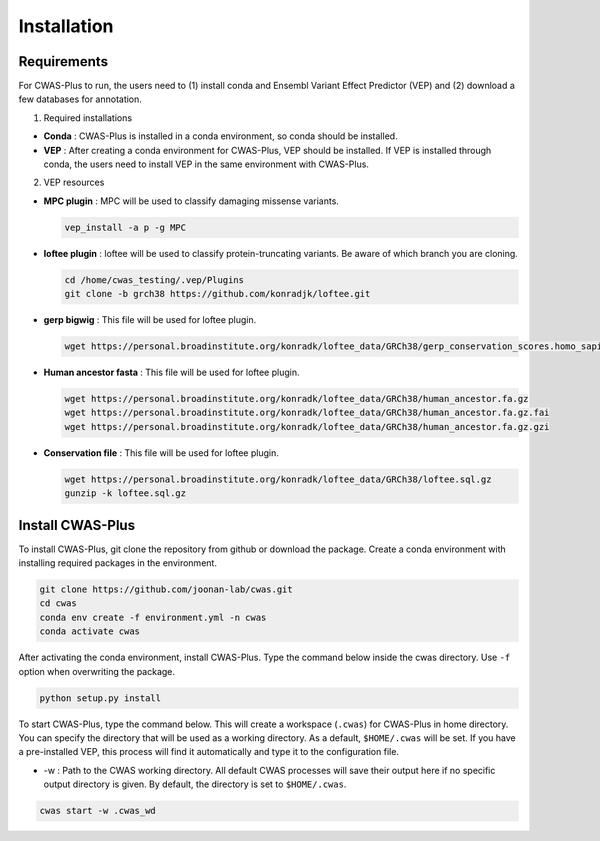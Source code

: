 =============
Installation
=============


--------------------
Requirements
--------------------

For CWAS-Plus to run, the users need to (1) install conda and Ensembl Variant Effect Predictor (VEP) and (2) download a few databases for annotation.

1. Required installations

- **Conda** : CWAS-Plus is installed in a conda environment, so conda should be installed.
- **VEP** : After creating a conda environment for CWAS-Plus, VEP should be installed. If VEP is installed through conda, the users need to install VEP in the same environment with CWAS-Plus.

2. VEP resources

- **MPC plugin** : MPC will be used to classify damaging missense variants.

  .. code-block:: solidity
    
    vep_install -a p -g MPC
    
    
- **loftee plugin** : loftee will be used to classify protein-truncating variants. Be aware of which branch you are cloning.

  .. code-block:: solidity
    
    cd /home/cwas_testing/.vep/Plugins
    git clone -b grch38 https://github.com/konradjk/loftee.git
    
    
- **gerp bigwig** : This file will be used for loftee plugin.

  .. code-block:: solidity

    wget https://personal.broadinstitute.org/konradk/loftee_data/GRCh38/gerp_conservation_scores.homo_sapiens.GRCh38.bw

    
- **Human ancestor fasta** : This file will be used for loftee plugin.

  .. code-block:: solidity
    
    wget https://personal.broadinstitute.org/konradk/loftee_data/GRCh38/human_ancestor.fa.gz
    wget https://personal.broadinstitute.org/konradk/loftee_data/GRCh38/human_ancestor.fa.gz.fai
    wget https://personal.broadinstitute.org/konradk/loftee_data/GRCh38/human_ancestor.fa.gz.gzi


    
- **Conservation file** : This file will be used for loftee plugin.

  .. code-block:: solidity
    
    wget https://personal.broadinstitute.org/konradk/loftee_data/GRCh38/loftee.sql.gz
    gunzip -k loftee.sql.gz



--------------------
Install CWAS-Plus
--------------------


To install CWAS-Plus, git clone the repository from github or download the package. Create a conda environment with installing required packages in the environment.


.. code-block:: solidity
    
    git clone https://github.com/joonan-lab/cwas.git
    cd cwas
    conda env create -f environment.yml -n cwas
    conda activate cwas


After activating the conda environment, install CWAS-Plus. Type the command below inside the cwas directory. Use ``-f`` option when overwriting the package.

.. code-block:: solidity
    
    python setup.py install


To start CWAS-Plus, type the command below. This will create a workspace (``.cwas``) for CWAS-Plus in home directory. You can specify the directory that will be used as a working directory. As a default, ``$HOME/.cwas`` will be set. If you have a pre-installed VEP, this process will find it automatically and type it to the configuration file.

- -w : Path to the CWAS working directory. All default CWAS processes will save their output here if no specific output directory is given. By default, the directory is set to ``$HOME/.cwas``.

.. code-block:: solidity

    cwas start -w .cwas_wd



